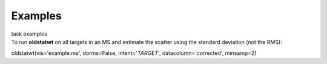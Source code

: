 Examples
========

.. container:: documentDescription description

   task examples

.. container:: section
   :name: content-core

   .. container::
      :name: parent-fieldname-text

      To run **oldstatwt** on all targets in an MS and estimate the
      scatter using the standard deviation (not the RMS):

      .. container:: casa-input-box

         oldstatwt(vis='example.ms', dorms=False, intent='*TARGET*',
         datacolumn='corrected', minsamp=2)

       

.. container:: section
   :name: viewlet-below-content-body
